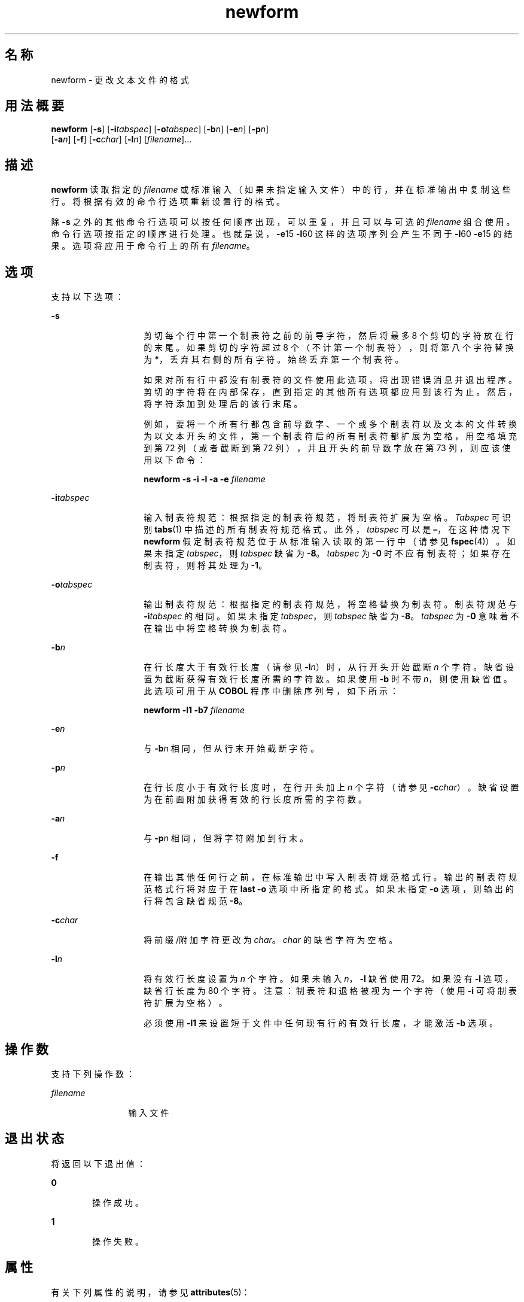 '\" te
.\"  Copyright 1989 AT&T Copyright (c) 1997, Sun Microsystems, Inc. All Rights Reserved
.TH newform 1 "1997 年 7 月 21 日" "SunOS 5.11" "用户命令"
.SH 名称
newform \- 更改文本文件的格式
.SH 用法概要
.LP
.nf
\fBnewform\fR [\fB-s\fR] [\fB-i\fR\fItabspec\fR] [\fB-o\fR\fItabspec\fR] [\fB-b\fR\fIn\fR] [\fB-e\fR\fIn\fR] [\fB-p\fR\fIn\fR] 
     [\fB-a\fR\fIn\fR] [\fB-f\fR] [\fB-c\fR\fIchar\fR] [\fB-l\fR\fIn\fR] [\fIfilename\fR]...
.fi

.SH 描述
.sp
.LP
\fBnewform\fR 读取指定的 \fIfilename\fR 或标准输入（如果未指定输入文件）中的行，并在标准输出中复制这些行。将根据有效的命令行选项重新设置行的格式。
.sp
.LP
除 \fB-s\fR 之外的其他命令行选项可以按任何顺序出现，可以重复，并且可以与可选的 \fIfilename\fR 组合使用。命令行选项按指定的顺序进行处理。也就是说，\fB-e\fR15 \fB-l\fR60 这样的选项序列会产生不同于 \fB-l\fR60 \fB-e\fR15 的结果。选项将应用于命令行上的所有 \fIfilename\fR。
.SH 选项
.sp
.LP
支持以下选项：
.sp
.ne 2
.mk
.na
\fB\fB-s\fR \fR
.ad
.RS 14n
.rt  
剪切每个行中第一个制表符之前的前导字符，然后将最多 8 个剪切的字符放在行的末尾。如果剪切的字符超过 8 个（不计第一个制表符），则将第八个字符替换为 \fB*\fR，丢弃其右侧的所有字符。始终丢弃第一个制表符。
.sp
如果对所有行中都没有制表符的文件使用此选项，将出现错误消息并退出程序。剪切的字符将在内部保存，直到指定的其他所有选项都应用到该行为止。然后，将字符添加到处理后的该行末尾。
.sp
例如，要将一个所有行都包含前导数字、一个或多个制表符以及文本的文件转换为以文本开头的文件，第一个制表符后的所有制表符都扩展为空格，用空格填充到第 72 列（或者截断到第 72 列），并且开头的前导数字放在第 73 列，则应该使用以下命令：
.sp
\fBnewform  \fR\fB-s\fR\fB  \fR\fB-i\fR\fB  \fR\fB-l\fR\fB  \fR\fB-a\fR\fB  \fR\fB-e\fR\fB  \fI filename\fR\fR
.RE

.sp
.ne 2
.mk
.na
\fB\fB-i\fR\fItabspec\fR \fR
.ad
.RS 14n
.rt  
输入制表符规范：根据指定的制表符规范，将制表符扩展为空格。\fITabspec\fR 可识别 \fBtabs\fR(1) 中描述的所有制表符规范格式。此外，\fItabspec\fR 可以是 \fB–\fR，在这种情况下 \fBnewform\fR 假定制表符规范位于从标准输入读取的第一行中（请参见 \fBfspec\fR(4)）。如果未指定 \fItabspec\fR，则 \fItabspec\fR 缺省为 \fB-8\fR。\fItabspec\fR 为 \fB-0\fR 时不应有制表符；如果存在制表符，则将其处理为 \fB-1\fR。
.RE

.sp
.ne 2
.mk
.na
\fB\fB-o\fR\fItabspec\fR \fR
.ad
.RS 14n
.rt  
输出制表符规范：根据指定的制表符规范，将空格替换为制表符。制表符规范与 \fB-i\fR\fItabspec\fR 的相同。如果未指定 \fItabspec\fR，则 \fItabspec\fR 缺省为 \fB-8\fR。\fItabspec\fR 为 \fB-0\fR 意味着不在输出中将空格转换为制表符。
.RE

.sp
.ne 2
.mk
.na
\fB\fB-b\fR\fIn\fR \fR
.ad
.RS 14n
.rt  
在行长度大于有效行长度（请参见 \fB-l\fIn\fR\fR）时，从行开头开始截断 \fIn\fR 个字符。缺省设置为截断获得有效行长度所需的字符数。如果使用 \fB-b\fR 时不带 \fIn\fR，则使用缺省值。此选项可用于从 \fBCOBOL\fR 程序中删除序列号，如下所示：
.sp
\fBnewform  \fR\fB-l\fR\fB1  \fR\fB-b\fR\fB7  \fIfilename\fR\fR
.RE

.sp
.ne 2
.mk
.na
\fB\fB-e\fR\fIn\fR\fR
.ad
.RS 14n
.rt  
与 \fB-b\fR\fIn\fR 相同，但从行末开始截断字符。
.RE

.sp
.ne 2
.mk
.na
\fB\fB-p\fR\fIn\fR\fR
.ad
.RS 14n
.rt  
在行长度小于有效行长度时，在行开头加上 \fIn\fR 个字符（请参见 \fB-c\fR\fIchar\fR）。缺省设置为在前面附加获得有效的行长度所需的字符数。
.RE

.sp
.ne 2
.mk
.na
\fB\fB-a\fR\fIn\fR\fR
.ad
.RS 14n
.rt  
与 \fB-p\fR\fIn\fR 相同，但将字符附加到行末。
.RE

.sp
.ne 2
.mk
.na
\fB\fB-f\fR\fR
.ad
.RS 14n
.rt  
在输出其他任何行之前，在标准输出中写入制表符规范格式行。输出的制表符规范格式行将对应于在 \fBlast\fR \fB-o\fR 选项中所指定的格式。如果未指定 \fB-o\fR 选项，则输出的行将包含缺省规范 \fB-8\fR。
.RE

.sp
.ne 2
.mk
.na
\fB\fB-c\fR\fIchar\fR\fR
.ad
.RS 14n
.rt  
将前缀/附加字符更改为 \fIchar\fR。\fIchar\fR 的缺省字符为空格。
.RE

.sp
.ne 2
.mk
.na
\fB\fB-l\fR\fIn\fR\fR
.ad
.RS 14n
.rt  
将有效行长度设置为 \fIn\fR 个字符。如果未输入 \fIn\fR，\fB-l\fR 缺省使用 72。如果没有 \fB-l\fR 选项，缺省行长度为 80 个字符。注意：制表符和退格被视为一个字符（使用 \fB-i\fR 可将制表符扩展为空格）。
.sp
必须使用 \fB-l1\fR 来设置短于文件中任何现有行的有效行长度，才能激活 \fB-b\fR 选项。
.RE

.SH 操作数
.sp
.LP
支持下列操作数：
.sp
.ne 2
.mk
.na
\fB\fIfilename\fR\fR
.ad
.RS 12n
.rt  
输入文件
.RE

.SH 退出状态
.sp
.LP
将返回以下退出值：
.sp
.ne 2
.mk
.na
\fB\fB0\fR \fR
.ad
.RS 6n
.rt  
操作成功。
.RE

.sp
.ne 2
.mk
.na
\fB\fB1\fR \fR
.ad
.RS 6n
.rt  
操作失败。
.RE

.SH 属性
.sp
.LP
有关下列属性的说明，请参见 \fBattributes\fR(5)：
.sp

.sp
.TS
tab() box;
lw(2.75i) lw(2.75i) 
lw(2.75i) lw(2.75i) 
.
属性类型\fB\fR属性值\fB\fR
可用性system/core-os
.TE

.SH 另请参见
.sp
.LP
\fBcsplit\fR(1)、\fBtabs\fR(1)、\fBfspec\fR(4)、\fBattributes\fR(5)
.SH 诊断
.sp
.LP
所有诊断消息都是致命的。
.sp
.ne 2
.mk
.na
\fB\fBusage:\fR \fB  . . .\fR \fR
.ad
.sp .6
.RS 4n
调用 \fBnewform\fR 时使用了错误的选项。
.RE

.sp
.ne 2
.mk
.na
\fB\fB"not \fR\fB-s\fR\fB format"\fR\fR
.ad
.sp .6
.RS 4n
某个行中没有制表符。
.RE

.sp
.ne 2
.mk
.na
\fB\fB"can't open file"\fR\fR
.ad
.sp .6
.RS 4n
不需要加以说明。
.RE

.sp
.ne 2
.mk
.na
\fB\fB"internal line too long"\fR\fR
.ad
.sp .6
.RS 4n
在内部工作缓冲区中扩展后，某个行的长度超过了 512 个字符。
.RE

.sp
.ne 2
.mk
.na
\fB\fB"tabspec in error" \fR\fR
.ad
.sp .6
.RS 4n
某个制表符规范的格式设置不正确，或者指定的制表停止位置不是升序的。
.RE

.sp
.ne 2
.mk
.na
\fB\fB"tabspec indirection illegal" \fR\fR
.ad
.sp .6
.RS 4n
从文件（或标准输入）读取的 \fItabspec\fR 可能未包括引用其他文件（或标准输入）的 \fItabspec\fR。
.RE

.SH 附注
.sp
.LP
正常情况下，\fBnewform\fR 仅记录实有字符；但是，对于 \fB-i\fR 和 \fB-o\fR 选项，\fBnewform\fR 将记录退格以便在相应的逻辑列中排列制表符。
.sp
.LP
\fBnewform\fR 不会提示用户是否要从标准输入读取 \fItabspec\fR（通过使用 \fB\fR\fB-i\fR\fB–\fR 或 \fB\fR\fB- o\fR\fB–\fR）。
.sp
.LP
如果使用了 \fB-f\fR 选项，并且指定的最后一个 \fB-o\fR 选项是 \fB\fR\fB-o\fR\fB–\fR，并且前面有 \fB\fR\fB-o\fR\fB– \fR 或 \fB\fR\fB-i\fR\fB–\fR，则制表符规范格式行将不正确。
